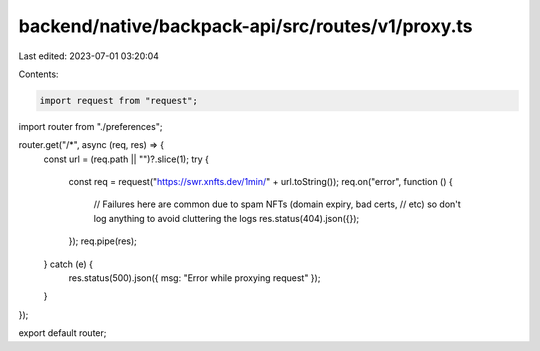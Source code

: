 backend/native/backpack-api/src/routes/v1/proxy.ts
==================================================

Last edited: 2023-07-01 03:20:04

Contents:

.. code-block:: ts

    import request from "request";

import router from "./preferences";

router.get("/*", async (req, res) => {
  const url = (req.path || "")?.slice(1);
  try {
    const req = request("https://swr.xnfts.dev/1min/" + url.toString());
    req.on("error", function () {
      // Failures here are common due to spam NFTs (domain expiry, bad certs,
      // etc) so don't log anything to avoid cluttering the logs
      res.status(404).json({});
    });
    req.pipe(res);
  } catch (e) {
    res.status(500).json({ msg: "Error while proxying request" });
  }
});

export default router;


